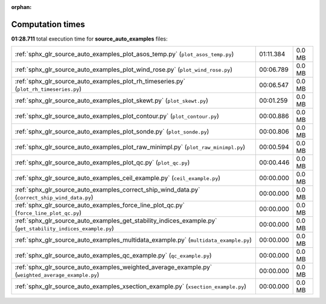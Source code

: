 
:orphan:

.. _sphx_glr_source_auto_examples_sg_execution_times:

Computation times
=================
**01:28.711** total execution time for **source_auto_examples** files:

+--------------------------------------------------------------------------------------------------------------+-----------+--------+
| :ref:`sphx_glr_source_auto_examples_plot_asos_temp.py` (``plot_asos_temp.py``)                               | 01:11.384 | 0.0 MB |
+--------------------------------------------------------------------------------------------------------------+-----------+--------+
| :ref:`sphx_glr_source_auto_examples_plot_wind_rose.py` (``plot_wind_rose.py``)                               | 00:06.789 | 0.0 MB |
+--------------------------------------------------------------------------------------------------------------+-----------+--------+
| :ref:`sphx_glr_source_auto_examples_plot_rh_timeseries.py` (``plot_rh_timeseries.py``)                       | 00:06.547 | 0.0 MB |
+--------------------------------------------------------------------------------------------------------------+-----------+--------+
| :ref:`sphx_glr_source_auto_examples_plot_skewt.py` (``plot_skewt.py``)                                       | 00:01.259 | 0.0 MB |
+--------------------------------------------------------------------------------------------------------------+-----------+--------+
| :ref:`sphx_glr_source_auto_examples_plot_contour.py` (``plot_contour.py``)                                   | 00:00.886 | 0.0 MB |
+--------------------------------------------------------------------------------------------------------------+-----------+--------+
| :ref:`sphx_glr_source_auto_examples_plot_sonde.py` (``plot_sonde.py``)                                       | 00:00.806 | 0.0 MB |
+--------------------------------------------------------------------------------------------------------------+-----------+--------+
| :ref:`sphx_glr_source_auto_examples_plot_raw_minimpl.py` (``plot_raw_minimpl.py``)                           | 00:00.594 | 0.0 MB |
+--------------------------------------------------------------------------------------------------------------+-----------+--------+
| :ref:`sphx_glr_source_auto_examples_plot_qc.py` (``plot_qc.py``)                                             | 00:00.446 | 0.0 MB |
+--------------------------------------------------------------------------------------------------------------+-----------+--------+
| :ref:`sphx_glr_source_auto_examples_ceil_example.py` (``ceil_example.py``)                                   | 00:00.000 | 0.0 MB |
+--------------------------------------------------------------------------------------------------------------+-----------+--------+
| :ref:`sphx_glr_source_auto_examples_correct_ship_wind_data.py` (``correct_ship_wind_data.py``)               | 00:00.000 | 0.0 MB |
+--------------------------------------------------------------------------------------------------------------+-----------+--------+
| :ref:`sphx_glr_source_auto_examples_force_line_plot_qc.py` (``force_line_plot_qc.py``)                       | 00:00.000 | 0.0 MB |
+--------------------------------------------------------------------------------------------------------------+-----------+--------+
| :ref:`sphx_glr_source_auto_examples_get_stability_indices_example.py` (``get_stability_indices_example.py``) | 00:00.000 | 0.0 MB |
+--------------------------------------------------------------------------------------------------------------+-----------+--------+
| :ref:`sphx_glr_source_auto_examples_multidata_example.py` (``multidata_example.py``)                         | 00:00.000 | 0.0 MB |
+--------------------------------------------------------------------------------------------------------------+-----------+--------+
| :ref:`sphx_glr_source_auto_examples_qc_example.py` (``qc_example.py``)                                       | 00:00.000 | 0.0 MB |
+--------------------------------------------------------------------------------------------------------------+-----------+--------+
| :ref:`sphx_glr_source_auto_examples_weighted_average_example.py` (``weighted_average_example.py``)           | 00:00.000 | 0.0 MB |
+--------------------------------------------------------------------------------------------------------------+-----------+--------+
| :ref:`sphx_glr_source_auto_examples_xsection_example.py` (``xsection_example.py``)                           | 00:00.000 | 0.0 MB |
+--------------------------------------------------------------------------------------------------------------+-----------+--------+
